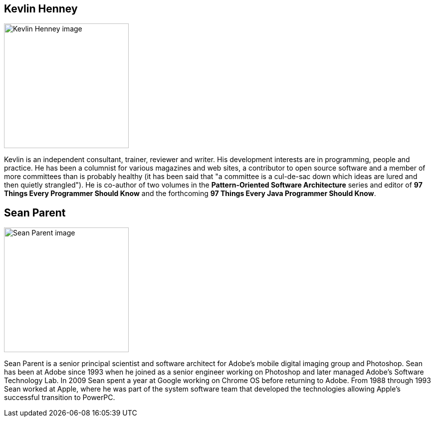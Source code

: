 ////
.. title: Keynote Speakers
.. description: ACCU 2020 Keynote Speakers
.. type: text
////

[[KevlinHenney]]
== Kevlin Henney

image::/images/2020/kevlin_henney.jpg[Kevlin Henney image, width=250, float=right]

Kevlin is an independent consultant, trainer, reviewer and writer. His development interests are
in programming, people and practice. He has been a columnist for various magazines and web
sites, a contributor to open source software and a member of more committees than is probably
healthy (it has been said that "a committee is a cul-de-sac down which ideas are lured and then
quietly strangled"). He is co-author of two volumes in the *Pattern-Oriented Software
Architecture* series and editor of *97 Things Every Programmer Should Know* and the forthcoming
*97 Things Every Java Programmer Should Know*.


[[SeanParent]]
== Sean Parent

image::/images/2020/sean_parent.jpg[Sean Parent image, width=250, float=right]


Sean Parent is a senior principal scientist and software architect for Adobe’s mobile digital
imaging group and Photoshop. Sean has been at Adobe since 1993 when he joined as a senior
engineer working on Photoshop and later managed Adobe’s Software Technology Lab. In 2009 Sean
spent a year at Google working on Chrome OS before returning to Adobe. From 1988 through 1993
Sean worked at Apple, where he was part of the system software team that developed the
technologies allowing Apple’s successful transition to PowerPC.
